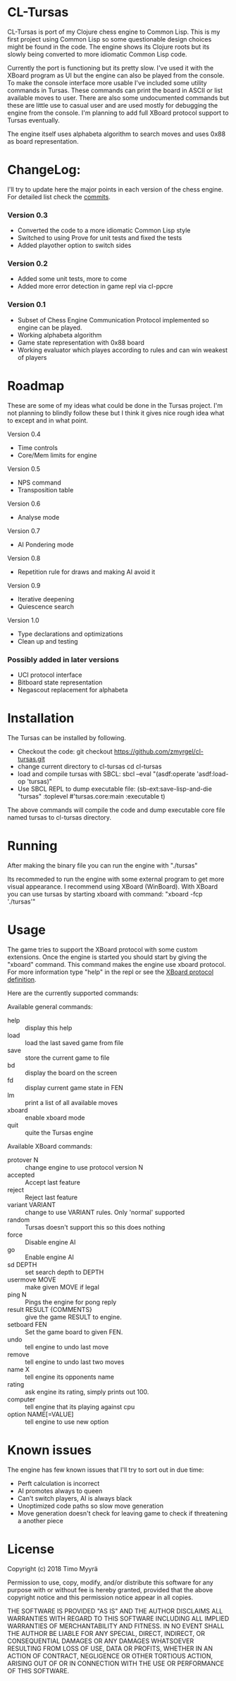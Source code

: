 * CL-Tursas

  CL-Tursas is port of my Clojure chess engine to Common Lisp. This is my first
  project using Common Lisp so some questionable design choices might be found
  in the code. The engine shows its Clojure roots but its slowly being converted
  to more idiomatic Common Lisp code.

  Currently the port is functioning but its pretty slow. I've used it with the
  XBoard program as UI but the engine can also be played from the console. To
  make the console interface more usable I've included some utility commands in
  Tursas. These commands can print the board in ASCII or list available moves to
  user. There are also some undocumented commands but these are little use to
  casual user and are used mostly for debugging the engine from the console. I'm
  planning to add full XBoard protocol support to Tursas eventually.

  The engine itself uses alphabeta algorithm to search moves and uses 0x88 as
  board representation.

* ChangeLog:

  I'll try to update here the major points in each version of the chess
  engine. For detailed list check the [[https://github.com/zmyrgel/cl-tursas/commits/][commits]].

*** Version 0.3

    - Converted the code to a more idiomatic Common Lisp style
    - Switched to using Prove for unit tests and fixed the tests
    - Added playother option to switch sides

*** Version 0.2

    - Added some unit tests, more to come
    - Added more error detection in game repl via cl-ppcre

*** Version 0.1

    - Subset of Chess Engine Communication Protocol implemented so engine can be played.
    - Working alphabeta algorithm
    - Game state representation with 0x88 board
    - Working evaluator which playes according to rules and can win weakest of
      players

* Roadmap

  These are some of my ideas what could be done in the Tursas project.
  I'm not planning to blindly follow these but I think it gives nice rough
  idea what to except and in what point.

  Version 0.4
    - Time controls
    - Core/Mem limits for engine

  Version 0.5
    - NPS command
    - Transposition table

  Version 0.6
    - Analyse mode

  Version 0.7
    - AI Pondering mode

  Version 0.8
    - Repetition rule for draws and making AI avoid it

  Version 0.9
    - Iterative deepening
    - Quiescence search

  Version 1.0
    - Type declarations and optimizations
    - Clean up and testing

*** Possibly added in later versions

    - UCI protocol interface
    - Bitboard state representation
    - Negascout replacement for alphabeta

* Installation

  The Tursas can be installed by following.
  - Checkout the code:
    git checkout https://github.com/zmyrgel/cl-tursas.git
  - change current directory to cl-tursas
    cd cl-tursas
  - load and compile tursas with SBCL:
    sbcl --eval "(asdf:operate 'asdf:load-op 'tursas)"
  - Use SBCL REPL to dump executable file:
    (sb-ext:save-lisp-and-die "tursas" :toplevel #'tursas.core:main :executable t)

  The above commands will compile the code and dump executable core file named
  tursas to cl-tursas directory.

* Running

  After making the binary file you can run the engine with
  "./tursas"

  Its recommeded to run the engine with some external program to get more visual
  appearance. I recommend using XBoard (WinBoard).  With XBoard you can use
  tursas by starting xboard with command: "xboard -fcp './tursas'"

* Usage

  The game tries to support the XBoard protocol with some custom extensions.
  Once the engine is started you should start by giving the "xboard"
  command. This command makes the engine use xboard protocol. For more
  information type "help" in the repl or see the [[http://home.hccnet.nl/h.g.muller/engine-intf.html][XBoard protocol definition]].

  Here are the currently supported commands:

**** Available general commands:
  - help :: display this help
  - load :: load the last saved game from file
  - save :: store the current game to file
  - bd :: display the board on the screen
  - fd :: display current game state in FEN
  - lm :: print a list of all available moves
  - xboard :: enable xboard mode
  - quit :: quite the Tursas engine

**** Available XBoard commands:
  - protover N :: change engine to use protocol version N
  - accepted :: Accept last feature
  - reject :: Reject last feature
  - variant VARIANT :: change to use VARIANT rules. Only 'normal' supported
  - random :: Tursas doesn't support this so this does nothing
  - force :: Disable engine AI
  - go :: Enable engine AI
  - sd DEPTH :: set search depth to DEPTH
  - usermove MOVE :: make given MOVE if legal
  - ping N :: Pings the engine for pong reply
  - result RESULT {COMMENTS} :: give the game RESULT to engine.
  - setboard FEN :: Set the game board to given FEN.
  - undo :: tell engine to undo last move
  - remove :: tell engine to undo last two moves
  - name X :: tell engine its opponents name
  - rating :: ask engine its rating, simply prints out 100.
  - computer :: tell engine that its playing against cpu
  - option NAME[=VALUE] :: tell engine to use new option

* Known issues

  The engine has few known issues that I'll try to sort out in due time:

- Perft calculation is incorrect
- AI promotes always to queen
- Can't switch players, AI is always black
- Unoptimized code paths so slow move generation
- Move generation doesn't check for leaving game to check if threatening a another piece

* License

  Copyright (c) 2018 Timo Myyrä

  Permission to use, copy, modify, and/or distribute this software for
  any purpose with or without fee is hereby granted, provided that the
  above copyright notice and this permission notice appear in all
  copies.

  THE SOFTWARE IS PROVIDED "AS IS" AND THE AUTHOR DISCLAIMS ALL
  WARRANTIES WITH REGARD TO THIS SOFTWARE INCLUDING ALL IMPLIED
  WARRANTIES OF MERCHANTABILITY AND FITNESS. IN NO EVENT SHALL THE
  AUTHOR BE LIABLE FOR ANY SPECIAL, DIRECT, INDIRECT, OR CONSEQUENTIAL
  DAMAGES OR ANY DAMAGES WHATSOEVER RESULTING FROM LOSS OF USE, DATA OR
  PROFITS, WHETHER IN AN ACTION OF CONTRACT, NEGLIGENCE OR OTHER
  TORTIOUS ACTION, ARISING OUT OF OR IN CONNECTION WITH THE USE OR
  PERFORMANCE OF THIS SOFTWARE.
